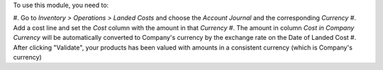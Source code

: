To use this module, you need to:

#. Go to *Inventory > Operations > Landed Costs* and choose the
*Account Journal* and the corresponding *Currency*
#. Add a cost line and set the *Cost* column with the amount in that *Currency*
#. The amount in column *Cost in Company Currency* will be automatically
converted to Company's currency by the exchange rate on the Date of Landed Cost
#. After clicking "Validate", your products has been valued with amounts in a
consistent currency (which is Company's currency)
